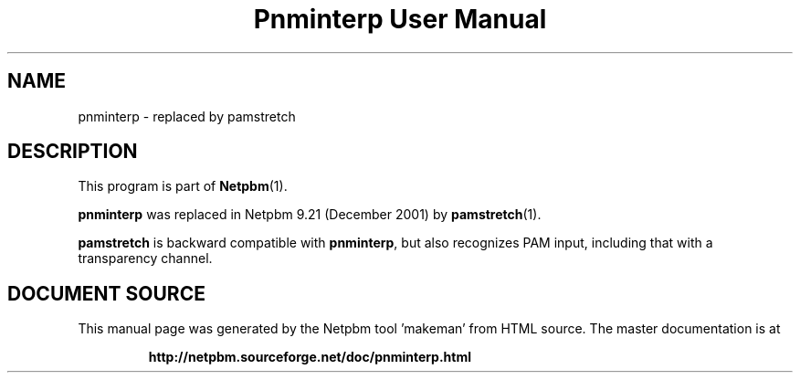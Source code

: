 \
.\" This man page was generated by the Netpbm tool 'makeman' from HTML source.
.\" Do not hand-hack it!  If you have bug fixes or improvements, please find
.\" the corresponding HTML page on the Netpbm website, generate a patch
.\" against that, and send it to the Netpbm maintainer.
.TH "Pnminterp User Manual" 1 "December 2001" "netpbm documentation"

.SH NAME

pnminterp - replaced by pamstretch

.SH DESCRIPTION
.PP
This program is part of
.BR "Netpbm" (1)\c
\&.
.PP
\fBpnminterp\fP was replaced in Netpbm 9.21 (December 2001) by
.BR "pamstretch" (1)\c
\&.
.PP
\fBpamstretch\fP is backward compatible with \fBpnminterp\fP, but
also recognizes PAM input, including that with a transparency channel.
.SH DOCUMENT SOURCE
This manual page was generated by the Netpbm tool 'makeman' from HTML
source.  The master documentation is at
.IP
.B http://netpbm.sourceforge.net/doc/pnminterp.html
.PP